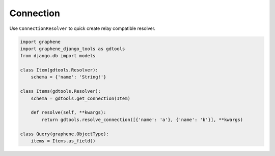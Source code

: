 Connection
====================

Use ``ConnectionResolver`` to quick create relay compatible resolver.

.. code:: python

  import graphene
  import graphene_django_tools as gdtools
  from django.db import models

  class Item(gdtools.Resolver):
      schema = {'name': 'String!'}

  class Items(gdtools.Resolver):
      schema = gdtools.get_connection(Item)

      def resolve(self, **kwargs):
          return gdtools.resolve_connection([{'name': 'a'}, {'name': 'b'}], **kwargs)

  class Query(graphene.ObjectType):
      items = Items.as_field()
